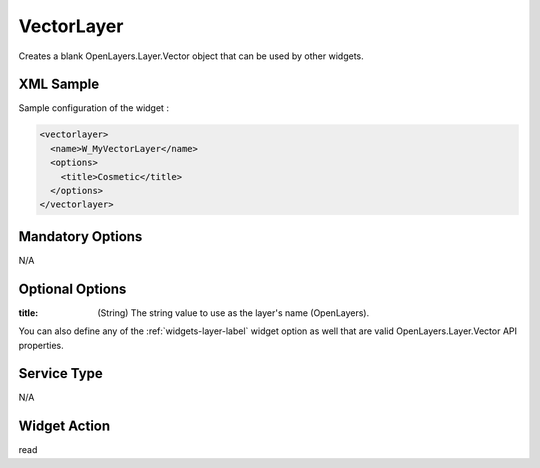 .. _widget-vectorlayer-label:

=============
 VectorLayer
=============

Creates a blank OpenLayers.Layer.Vector object that can be used by other
widgets.


XML Sample
------------
Sample configuration of the widget :

.. code-block:: xml

   <vectorlayer>
     <name>W_MyVectorLayer</name>
     <options>
       <title>Cosmetic</title>
     </options>
   </vectorlayer>


Mandatory Options
-------------------
N/A


Optional Options
------------------

:title: (String) The string value to use as the layer's name (OpenLayers).

You can also define any of the :ref:`widgets-layer-label` widget option as well
that are valid OpenLayers.Layer.Vector API properties.


Service Type
--------------
N/A


Widget Action
--------------
read
